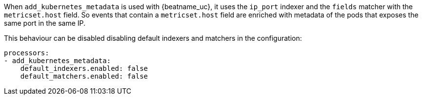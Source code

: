 When `add_kubernetes_metadata` is used with {beatname_uc}, it uses the `ip_port`
indexer and the `fields` matcher with the `metricset.host` field. So events that
contain a `metricset.host` field are enriched with metadata of the pods that
exposes the same port in the same IP.

This behaviour can be disabled disabling default indexers and matchers in the
configuration:
[source,yaml]
-------------------------------------------------------------------------------
processors:
- add_kubernetes_metadata:
    default_indexers.enabled: false
    default_matchers.enabled: false
-------------------------------------------------------------------------------
